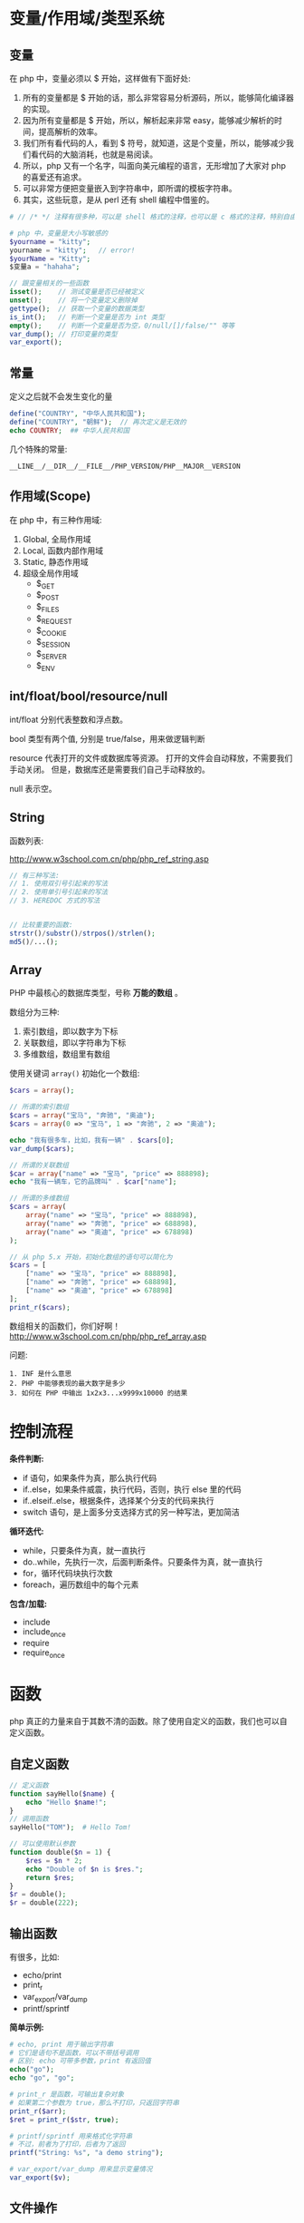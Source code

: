 
* 变量/作用域/类型系统
** 变量
在 php 中，变量必须以 $ 开始，这样做有下面好处:
1. 所有的变量都是 $ 开始的话，那么非常容易分析源码，所以，能够简化编译器的实现。
2. 因为所有变量都是 $ 开始，所以，解析起来非常 easy，能够减少解析的时间，提高解析的效率。
3. 我们所有看代码的人，看到 $ 符号，就知道，这是个变量，所以，能够减少我们看代码的大脑消耗，也就是易阅读。
4. 所以，php 又有一个名字，叫面向美元编程的语言，无形增加了大家对 php 的喜爱还有追求。
5. 可以非常方便把变量嵌入到字符串中，即所谓的模板字符串。
6. 其实，这些玩意，是从 perl 还有 shell 编程中借鉴的。

#+BEGIN_SRC php
  # // /* */ 注释有很多种，可以是 shell 格式的注释，也可以是 c 格式的注释，特别自由。

  # php 中，变量是大小写敏感的
  $yourname = "kitty";
  yourname = "kitty";   // error!
  $yourName = "Kitty";
  $变量a = "hahaha";

  // 跟变量相关的一些函数
  isset();    // 测试变量是否已经被定义
  unset();    // 将一个变量定义删除掉
  gettype();  // 获取一个变量的数据类型
  is_int();   // 判断一个变量是否为 int 类型
  empty();    // 判断一个变量是否为空，0/null/[]/false/"" 等等
  var_dump(); // 打印变量的类型
  var_export();
#+END_SRC

** 常量
定义之后就不会发生变化的量

#+BEGIN_SRC php
  define("COUNTRY", "中华人民共和国");
  define("COUNTRY", "朝鲜");  // 再次定义是无效的
  echo COUNTRY;  ## 中华人民共和国
#+END_SRC

几个特殊的常量:
: __LINE__/__DIR__/__FILE__/PHP_VERSION/PHP__MAJOR__VERSION

** 作用域(Scope)
在 php 中，有三种作用域:
1. Global, 全局作用域
2. Local, 函数内部作用域
3. Static, 静态作用域
4. 超级全局作用域
   - $_GET
   - $_POST
   - $_FILES
   - $_REQUEST
   - $_COOKIE
   - $_SESSION
   - $_SERVER
   - $_ENV

** int/float/bool/resource/null
int/float 分别代表整数和浮点数。

bool 类型有两个值, 分别是 true/false，用来做逻辑判断

resource 代表打开的文件或数据库等资源。
打开的文件会自动释放，不需要我们手动关闭。
但是，数据库还是需要我们自己手动释放的。

null 表示空。


** String
函数列表:

http://www.w3school.com.cn/php/php_ref_string.asp

#+BEGIN_SRC php
  // 有三种写法:
  // 1. 使用双引号引起来的写法
  // 2. 使用单引号引起来的写法
  // 3. HEREDOC 方式的写法


  // 比较重要的函数:
  strstr()/substr()/strpos()/strlen();
  md5()/...();
      
#+END_SRC

** Array
PHP 中最核心的数据库类型，号称 *万能的数组* 。

数组分为三种:
1. 索引数组，即以数字为下标
2. 关联数组，即以字符串为下标
3. 多维数组，数组里有数组

使用关键词 =array()= 初始化一个数组:
#+BEGIN_SRC php
  $cars = array();

  // 所谓的索引数组
  $cars = array("宝马", "奔驰", "奥迪");
  $cars = array(0 => "宝马", 1 => "奔驰", 2 => "奥迪");

  echo "我有很多车，比如，我有一辆" . $cars[0];
  var_dump($cars);

  // 所谓的关联数组
  $car = array("name" => "宝马", "price" => 888898);
  echo "我有一辆车，它的品牌叫" . $car["name"];

  // 所谓的多维数组
  $cars = array(
      array("name" => "宝马", "price" => 888898),
      array("name" => "奔驰", "price" => 688898),
      array("name" => "奥迪", "price" => 678898)
  );

  // 从 php 5.x 开始，初始化数组的语句可以简化为
  $cars = [
      ["name" => "宝马", "price" => 888898],
      ["name" => "奔驰", "price" => 688898],
      ["name" => "奥迪", "price" => 678898]
  ];
  print_r($cars);
#+END_SRC

数组相关的函数们，你们好啊！
http://www.w3school.com.cn/php/php_ref_array.asp

问题:
: 1. INF 是什么意思
: 2. PHP 中能够表现的最大数字是多少
: 3. 如何在 PHP 中输出 1x2x3...x9999x10000 的结果

* 控制流程
*条件判断:*
- if 语句，如果条件为真，那么执行代码
- if..else，如果条件威震，执行代码，否则，执行 else 里的代码
- if..elseif..else，根据条件，选择某个分支的代码来执行
- switch 语句，是上面多分支选择方式的另一种写法，更加简洁

*循环迭代:*
- while，只要条件为真，就一直执行
- do..while，先执行一次，后面判断条件。只要条件为真，就一直执行
- for，循环代码块执行次数
- foreach，遍历数组中的每个元素

*包含/加载:*
- include
- include_once
- require
- require_once

* 函数
php 真正的力量来自于其数不清的函数。除了使用自定义的函数，我们也可以自定义函数。

** 自定义函数
#+BEGIN_SRC php
  // 定义函数
  function sayHello($name) {
      echo "Hello $name!";
  }
  // 调用函数
  sayHello("TOM");  # Hello Tom!

  // 可以使用默认参数
  function double($n = 1) {
      $res = $n * 2;
      echo "Double of $n is $res.";
      return $res;
  }
  $r = double();
  $r = double(222);
#+END_SRC

** 输出函数
有很多，比如:
- echo/print
- print_r
- var_export/var_dump
- printf/sprintf

*简单示例:*
#+BEGIN_SRC php
  # echo, print 用于输出字符串
  # 它们是语句不是函数，可以不带括号调用
  # 区别: echo 可带多参数，print 有返回值
  echo("go");
  echo "go", "go";

  # print_r 是函数，可输出复杂对象
  # 如果第二个参数为 true，那么不打印，只返回字符串
  print_r($arr);
  $ret = print_r($str, true);

  # printf/sprintf 用来格式化字符串
  # 不过，前者为了打印，后者为了返回
  printf("String: %s", "a demo string");

  # var_export/var_dump 用来显示变量情况
  var_export($v);
#+END_SRC

** 文件操作
简单示例:
#+BEGIN_SRC php
  // demo file
  $filename = "e:/xxx.txt";

  // open -> operate -> close
  @$myfile = fopen($filename, "r") or die("unable to open file");
  echo fread($myfile, filesize($filename));
  fclose($myfile);

  // 读取文件并显示到页面
  // readFile 也可以用来下载
  $content = readFile($filename);

  // 读取文件到数组/字符串
  $arr = file($filename);
  $str = file_get_content($filename); // file_set_content();

  // 其他很多，比如 feof/fgetc/fgets/fwrite/scandir 等
#+END_SRC

** 日期函数
使用日期前需要先设置时区，要么代码中设定，要么 php.ini 中设置:
: date_default_timezone_set('Asia/Shanghai');
: ini_set('date.timezone','PRC');

*常用日期函数有:*
- mktime(hour,minute,second,month,day,year) 创建时间
- date(format, timestamp) 获取时间
- time() 获取时间，整数

*format:*
+ d - 表示月里的某天（01-31）
+ m - 表示月（01-12）
+ Y - 表示年（四位数）
+ 1 - 表示周里的某天
+ h - 带有首位零的 12 小时小时格式
+ i - 带有首位零的分钟
+ s - 带有首位零的秒（00 -59）
+ a - 小写的午前和午后（am 或 pm）

示例:
#+BEGIN_SRC php
  date_default_timezone_set("Asia/Shanghai");
  echo "今天是 " . date("Y/m/d") . "<br>";
  echo "现在时间是 " . date("H:i:s");
#+END_SRC

另外，请大家自行研究 =DateTime= 类的使用。

更改日期函数: http://www.w3school.com.cn/php/php_ref_date.asp

** 上传下载
使用 CURL 扩展进行上传下载，需要打开 =php_curl.dll= 插件支持:
#+BEGIN_SRC php
  $curl = curl_init();
  curl_setopt($curl, CURLOPT_URL, 'https://image.baicai.me/pic.html');
  curl_setopt($curl, CURLOPT_POST, 1);
  curl_setopt($curl, CURLOPT_POSTFIELDS, $fileds);
  curl_setopt($curl, CURLOPT_RETURNTRANSFER, 1);
  curl_setopt($curl, CURLOPT_SSL_VERIFYPEER, 0);
  curl_setopt($curl, CURLOPT_SSL_VERIFYHOST, FALSE);
  curl_close($curl);
#+END_SRC

如果觉得 Curl 难用，请使用 =Guzzle= 模块。首先需要向项目中添加模块:
: composer require guzzlehttp/guzzle

Guzzle 示例:
#+BEGIN_SRC php
  $url = 'https://www.qiushibaike.com/';
  $client = new Client();

  # get/post/...
  $reponse = $client->get($url);
  $r = $client->request('POST', 'http://httpbin.org/post', ['body' => $body]);

  # aync request
  $promise = $client->getAsync('http://httpbin.org/get');
  $promise->then(
      function (ResponseInterface $res) {
          echo $res->getStatusCode() . "\n";
      },
      function (RequestException $e) {
          echo $e->getMessage() . "\n";
          echo $e->getRequest()->getMethod();
      }
  );
#+END_SRC

* 面向对象(OOP)

* Database
在 php5 之前，推荐使用的方式是例如 php_mysql.dll/php_psql.dll 等原生驱动。

比如, php_mysql.dll 的语法如下:
#+BEGIN_SRC php
  // 首先，设置页面编码
  header("Content-Type: text/html; charset=UTF8");

  // 其次，建立数据库连接
  $conn = mysql_connect("localhost", "root", "root") or die("数据库连接失败");

  // 创建数据库
  if(mysql_query("create database xxx", $con)) {
      echo "创建数据库成功。";
  } else {
      echo "创建数据库失败:" . mysql_error() . "<br>";
  }

  // 切换到数据库
  mysql_select_db("xxx") or dir("打卡数据库失败。");

  // 设置 utf8 编码
  mysql_query("select names utf8");

  // 创建表
  $sql = "create table person
  (
    id int primary key auto_increment,
    name varchar(20) not null,
    salary float default 1500
  )
  ";
  mysql_query($sql);

  // 插入数据
  mysql_query("insert into person (name, salary) values ('张飞', 3333)");
  mysql_query("insert into person (name, salary) values ('关羽', 3334)");

  // 查询数据
  // 返回结果是：万能的数组
  $res = mysql_query("select * from person");

  // 显示数据，使用 foreach 循环
  echo "<table>\n";
  foreach($res as $r) {
      echo "  <tr><td>$r[name]</td><td>$r[salary]</td></tr>\n";
  }
  echo "\n</table>";

  // 最后，释放连接
  mysql_close($conn);
#+END_SRC

因为 mysql 插件有很多问题，所以，后来出现了 =php_mysqli.dll= 插件，其中 i 代表 improvement(改进/升级) 的意思，对连接数据库的效率及安全性进行了大量优化。

mysqli 插件除了完全兼容 mysql 的语法之外，还支持用 oo 的方式连接数据库:
#+BEGIN_SRC php
  // 连接数据库
  $conn = new mysqli("localhost", "root", "root", "text");
  $conn -> query("set names utf8");

  // 查询
  $sql = $conn->query("select * from person");

  // 获取结果
  $res = $conn->fetch_array(MYSQLI_ASSOC);

  // 显示结果
  echo "<table>\n";
  echo "<tr><td>" . $res['name'] . "</td><td>" . $res['salary'] . "</td></tr><br>";
  echo "</table>";
#+END_SRC

虽然 mysqli 插件已经非常好用。但是...

php 能连接的数据库可不止 mysql 啊，还有 oracle/sqlserver/postgres/sqlite 等，每个数据库都有自己的插件，都有自己的语法...所以后来，PHP 推出了自己的连接数据库的标准, 即 PDO(PHP Data Object) 接口，对数据库的连接进行了规范。所以，采用 DPO 的所有数据库，语法得到了统一。

http://php.net/manual/zh/book.pdo.php

*请首选 PDO 进行数据库操作:*
#+BEGIN_SRC php
  // 连接数据库
  $pdo = new PDO("mysql:host=localhost;dbname=test", "root", "root", "test");

  // 操作数据库n
  $pdo->exec("set names utf8");
  $pdo->exec("create table person ...") or die("创建失败");
  $pdo->exec("insert into  person ...") echo and ("插入成功");

  // query
  $st = $pdo->query("select xxx from yyy");
  $rows =  $st->fetch(PDO::FETCH_ASSOC);
  print_r($rows);

  // 使用 Prepare 的方式进行操作
  $stmt = $pdo->prepare("select name from person where id = :id");
  $stmt->bindParam(":id", $xxx, PDO::PARAM_INT);
  $stmt->execute();
  $rows = $stmt->fetchAll(PDO::FETCH_ASSOC);
  print_r($rows);

  // 释放链接
  $pdo = null;
#+END_SRC


问题:
: 什么是 SQLITE?
: 怎么使用 PHP 操作 SQLITE 数据库。
